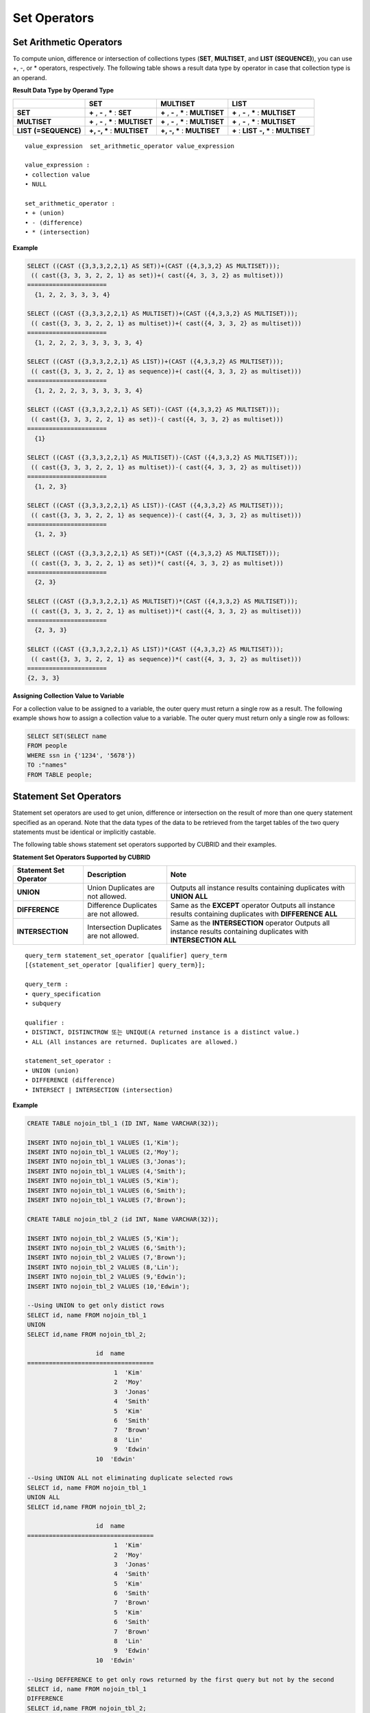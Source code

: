 *************
Set Operators
*************

Set Arithmetic Operators
========================

To compute union, difference or intersection of collections types (**SET**, **MULTISET**, and **LIST (SEQUENCE)**), you can use +, -, or * operators, respectively. The following table shows a result data type by operator in case that collection type is an operand.

**Result Data Type by Operand Type**

+-----------------+--------------+--------------+-----------------+
|                 | SET          | MULTISET     | LIST            |
+=================+==============+==============+=================+
| **SET**         | **+**        | **+**        | **+**           |
|                 | ,            | ,            | ,               |
|                 | **-**        | **-**        | **-**           |
|                 | ,            | ,            | ,               |
|                 | **\***       | **\***       | **\***          |
|                 | :            | :            | :               |
|                 | **SET**      | **MULTISET** | **MULTISET**    |
+-----------------+--------------+--------------+-----------------+
| **MULTISET**    | **+**        | **+**        | **+**           |
|                 | ,            | ,            | ,               |
|                 | **-**        | **-**        | **-**           |
|                 | ,            | ,            | ,               |
|                 | **\***       | **\***       | **\***          |
|                 | :            | :            | :               |
|                 | **MULTISET** | **MULTISET** | **MULTISET**    |
+-----------------+--------------+--------------+-----------------+
| **LIST**        | **+, -, ***  | **+, -, ***  | **+**           |
| **(=SEQUENCE)** | :            | :            | :               |
|                 | **MULTISET** | **MULTISET** | **LIST**        |
|                 |              |              | **-, ***        |
|                 |              |              | :               |
|                 |              |              | **MULTISET**    |
+-----------------+--------------+--------------+-----------------+

::

	value_expression  set_arithmetic_operator value_expression
	 
	value_expression :
	• collection value
	• NULL
	 
	set_arithmetic_operator :
	• + (union)
	• - (difference)
	• * (intersection)

**Example**

.. code-block:: sql

	SELECT ((CAST ({3,3,3,2,2,1} AS SET))+(CAST ({4,3,3,2} AS MULTISET)));
	 (( cast({3, 3, 3, 2, 2, 1} as set))+( cast({4, 3, 3, 2} as multiset)))
	======================
	  {1, 2, 2, 3, 3, 3, 4}
	 
	SELECT ((CAST ({3,3,3,2,2,1} AS MULTISET))+(CAST ({4,3,3,2} AS MULTISET)));
	 (( cast({3, 3, 3, 2, 2, 1} as multiset))+( cast({4, 3, 3, 2} as multiset)))
	======================
	  {1, 2, 2, 2, 3, 3, 3, 3, 3, 4}
	 
	SELECT ((CAST ({3,3,3,2,2,1} AS LIST))+(CAST ({4,3,3,2} AS MULTISET)));
	 (( cast({3, 3, 3, 2, 2, 1} as sequence))+( cast({4, 3, 3, 2} as multiset)))
	======================
	  {1, 2, 2, 2, 3, 3, 3, 3, 3, 4}
	 
	SELECT ((CAST ({3,3,3,2,2,1} AS SET))-(CAST ({4,3,3,2} AS MULTISET)));
	 (( cast({3, 3, 3, 2, 2, 1} as set))-( cast({4, 3, 3, 2} as multiset)))
	======================
	  {1}
	 
	SELECT ((CAST ({3,3,3,2,2,1} AS MULTISET))-(CAST ({4,3,3,2} AS MULTISET)));
	 (( cast({3, 3, 3, 2, 2, 1} as multiset))-( cast({4, 3, 3, 2} as multiset)))
	======================
	  {1, 2, 3}
	 
	SELECT ((CAST ({3,3,3,2,2,1} AS LIST))-(CAST ({4,3,3,2} AS MULTISET)));
	 (( cast({3, 3, 3, 2, 2, 1} as sequence))-( cast({4, 3, 3, 2} as multiset)))
	======================
	  {1, 2, 3}
	 
	SELECT ((CAST ({3,3,3,2,2,1} AS SET))*(CAST ({4,3,3,2} AS MULTISET)));
	 (( cast({3, 3, 3, 2, 2, 1} as set))*( cast({4, 3, 3, 2} as multiset)))
	======================
	  {2, 3}
	 
	SELECT ((CAST ({3,3,3,2,2,1} AS MULTISET))*(CAST ({4,3,3,2} AS MULTISET)));
	 (( cast({3, 3, 3, 2, 2, 1} as multiset))*( cast({4, 3, 3, 2} as multiset)))
	======================
	  {2, 3, 3}
	 
	SELECT ((CAST ({3,3,3,2,2,1} AS LIST))*(CAST ({4,3,3,2} AS MULTISET)));
	 (( cast({3, 3, 3, 2, 2, 1} as sequence))*( cast({4, 3, 3, 2} as multiset)))
	======================
	{2, 3, 3}

**Assigning Collection Value to Variable**

For a collection value to be assigned to a variable, the outer query must return a single row as a result. The following example shows how to assign a collection value to a variable. The outer query must return only a single row as follows:

.. code-block:: sql

	SELECT SET(SELECT name
	FROM people
	WHERE ssn in {'1234', '5678'})
	TO :"names"
	FROM TABLE people;

Statement Set Operators
=======================

Statement set operators are used to get union, difference or intersection on the result of more than one query statement specified as an operand. Note that the data types of the data to be retrieved from the target tables of the two query statements must be identical or implicitly castable.

The following table shows statement set operators supported by CUBRID and their examples.

**Statement Set Operators Supported by CUBRID**

+----------------------------+-----------------------------+---------------------------------------------------------+
| Statement Set Operator     | Description                 | Note                                                    |
+============================+=============================+=========================================================+
| **UNION**                  | Union                       | Outputs all instance results containing duplicates with |
|                            | Duplicates are not allowed. | **UNION ALL**                                           |
+----------------------------+-----------------------------+---------------------------------------------------------+
| **DIFFERENCE**             | Difference                  | Same as the                                             |
|                            | Duplicates are not allowed. | **EXCEPT**                                              |
|                            |                             | operator                                                |
|                            |                             | Outputs all instance results containing duplicates with |
|                            |                             | **DIFFERENCE ALL**                                      |
+----------------------------+-----------------------------+---------------------------------------------------------+
| **INTERSECTION**           | Intersection                | Same as the                                             |
|                            | Duplicates are not allowed. | **INTERSECTION**                                        |
|                            |                             | operator                                                |
|                            |                             | Outputs all instance results containing duplicates with |
|                            |                             | **INTERSECTION ALL**                                    |
+----------------------------+-----------------------------+---------------------------------------------------------+

::

	query_term statement_set_operator [qualifier] query_term
	[{statement_set_operator [qualifier] query_term}];  
	 
	query_term :
	• query_specification
	• subquery
	 
	qualifier :
	• DISTINCT, DISTINCTROW 또는 UNIQUE(A returned instance is a distinct value.)
	• ALL (All instances are returned. Duplicates are allowed.)
	 
	statement_set_operator :
	• UNION (union)
	• DIFFERENCE (difference)
	• INTERSECT | INTERSECTION (intersection)

**Example**

.. code-block:: sql

	CREATE TABLE nojoin_tbl_1 (ID INT, Name VARCHAR(32));
	 
	INSERT INTO nojoin_tbl_1 VALUES (1,'Kim');
	INSERT INTO nojoin_tbl_1 VALUES (2,'Moy');
	INSERT INTO nojoin_tbl_1 VALUES (3,'Jonas');
	INSERT INTO nojoin_tbl_1 VALUES (4,'Smith');
	INSERT INTO nojoin_tbl_1 VALUES (5,'Kim');
	INSERT INTO nojoin_tbl_1 VALUES (6,'Smith');
	INSERT INTO nojoin_tbl_1 VALUES (7,'Brown');
	 
	CREATE TABLE nojoin_tbl_2 (id INT, Name VARCHAR(32));
	 
	INSERT INTO nojoin_tbl_2 VALUES (5,'Kim');
	INSERT INTO nojoin_tbl_2 VALUES (6,'Smith');
	INSERT INTO nojoin_tbl_2 VALUES (7,'Brown');
	INSERT INTO nojoin_tbl_2 VALUES (8,'Lin');
	INSERT INTO nojoin_tbl_2 VALUES (9,'Edwin');
	INSERT INTO nojoin_tbl_2 VALUES (10,'Edwin');
	 
	--Using UNION to get only distict rows
	SELECT id, name FROM nojoin_tbl_1
	UNION
	SELECT id,name FROM nojoin_tbl_2;
	 
			   id  name
	===================================
				1  'Kim'
				2  'Moy'
				3  'Jonas'
				4  'Smith'
				5  'Kim'
				6  'Smith'
				7  'Brown'
				8  'Lin'
				9  'Edwin'
			   10  'Edwin'
	 
	--Using UNION ALL not eliminating duplicate selected rows
	SELECT id, name FROM nojoin_tbl_1
	UNION ALL
	SELECT id,name FROM nojoin_tbl_2;
	 
			   id  name
	===================================
				1  'Kim'
				2  'Moy'
				3  'Jonas'
				4  'Smith'
				5  'Kim'
				6  'Smith'
				7  'Brown'
				5  'Kim'
				6  'Smith'
				7  'Brown'
				8  'Lin'
				9  'Edwin'
			   10  'Edwin'
	 
	--Using DEFFERENCE to get only rows returned by the first query but not by the second
	SELECT id, name FROM nojoin_tbl_1
	DIFFERENCE
	SELECT id,name FROM nojoin_tbl_2;
	 
			   id  name
	===================================
				1  'Kim'
				2  'Moy'
				3  'Jonas'
				4  'Smith'
	 
	--Using INTERSECTION to get only those rows returned by both queries
	SELECT id, name FROM nojoin_tbl_1
	INTERSECT
	SELECT id,name FROM nojoin_tbl_2;
	 
			   id  name
	===================================
				5  'Kim'
				6  'Smith'
				7  'Brown'
